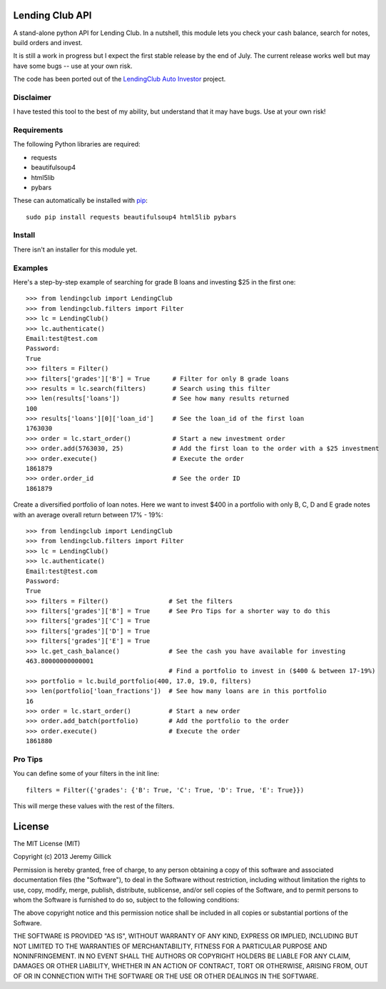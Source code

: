 Lending Club API
================

A stand-alone python API for Lending Club. In a nutshell, this module lets you check your cash balance, search for notes, build orders and invest.

It is still a work in progress but I expect the first stable release by the end of July. The current release works well but may have some bugs -- use at your own risk.

The code has been ported out of the `LendingClub Auto Investor <https://github.com/jgillick/LendingClubAutoInvestor>`_ project.

Disclaimer
----------

I have tested this tool to the best of my ability, but understand that it may have bugs. Use at your own risk!

Requirements
------------

The following Python libraries are required:

* requests
* beautifulsoup4
* html5lib
* pybars

These can automatically be installed with `pip <http://www.pip-installer.org/en/latest/>`_::

    sudo pip install requests beautifulsoup4 html5lib pybars

Install
-------

There isn't an installer for this module yet.

Examples
--------

Here's a step-by-step example of searching for grade B loans and investing $25 in the first one::

    >>> from lendingclub import LendingClub
    >>> from lendingclub.filters import Filter
    >>> lc = LendingClub()
    >>> lc.authenticate()
    Email:test@test.com
    Password:
    True
    >>> filters = Filter()
    >>> filters['grades']['B'] = True      # Filter for only B grade loans
    >>> results = lc.search(filters)       # Search using this filter
    >>> len(results['loans'])              # See how many results returned
    100
    >>> results['loans'][0]['loan_id']     # See the loan_id of the first loan
    1763030
    >>> order = lc.start_order()           # Start a new investment order
    >>> order.add(5763030, 25)             # Add the first loan to the order with a $25 investment
    >>> order.execute()                    # Execute the order
    1861879
    >>> order.order_id                     # See the order ID
    1861879

Create a diversified portfolio of loan notes. Here we want to invest $400 in a portfolio with only B, C, D and E grade notes with an average overall return between 17% - 19%::

    >>> from lendingclub import LendingClub
    >>> from lendingclub.filters import Filter
    >>> lc = LendingClub()
    >>> lc.authenticate()
    Email:test@test.com
    Password:
    True
    >>> filters = Filter()                # Set the filters
    >>> filters['grades']['B'] = True     # See Pro Tips for a shorter way to do this
    >>> filters['grades']['C'] = True
    >>> filters['grades']['D'] = True
    >>> filters['grades']['E'] = True
    >>> lc.get_cash_balance()             # See the cash you have available for investing
    463.80000000000001
                                          # Find a portfolio to invest in ($400 & between 17-19%)
    >>> portfolio = lc.build_portfolio(400, 17.0, 19.0, filters)
    >>> len(portfolio['loan_fractions'])  # See how many loans are in this portfolio
    16
    >>> order = lc.start_order()          # Start a new order
    >>> order.add_batch(portfolio)        # Add the portfolio to the order
    >>> order.execute()                   # Execute the order
    1861880

Pro Tips
--------

You can define some of your filters in the init line::

    filters = Filter({'grades': {'B': True, 'C': True, 'D': True, 'E': True}})

This will merge these values with the rest of the filters.

License
=======
The MIT License (MIT)

Copyright (c) 2013 Jeremy Gillick

Permission is hereby granted, free of charge, to any person obtaining a copy
of this software and associated documentation files (the "Software"), to deal
in the Software without restriction, including without limitation the rights
to use, copy, modify, merge, publish, distribute, sublicense, and/or sell
copies of the Software, and to permit persons to whom the Software is
furnished to do so, subject to the following conditions:

The above copyright notice and this permission notice shall be included in
all copies or substantial portions of the Software.

THE SOFTWARE IS PROVIDED "AS IS", WITHOUT WARRANTY OF ANY KIND, EXPRESS OR
IMPLIED, INCLUDING BUT NOT LIMITED TO THE WARRANTIES OF MERCHANTABILITY,
FITNESS FOR A PARTICULAR PURPOSE AND NONINFRINGEMENT. IN NO EVENT SHALL THE
AUTHORS OR COPYRIGHT HOLDERS BE LIABLE FOR ANY CLAIM, DAMAGES OR OTHER
LIABILITY, WHETHER IN AN ACTION OF CONTRACT, TORT OR OTHERWISE, ARISING FROM,
OUT OF OR IN CONNECTION WITH THE SOFTWARE OR THE USE OR OTHER DEALINGS IN
THE SOFTWARE.
